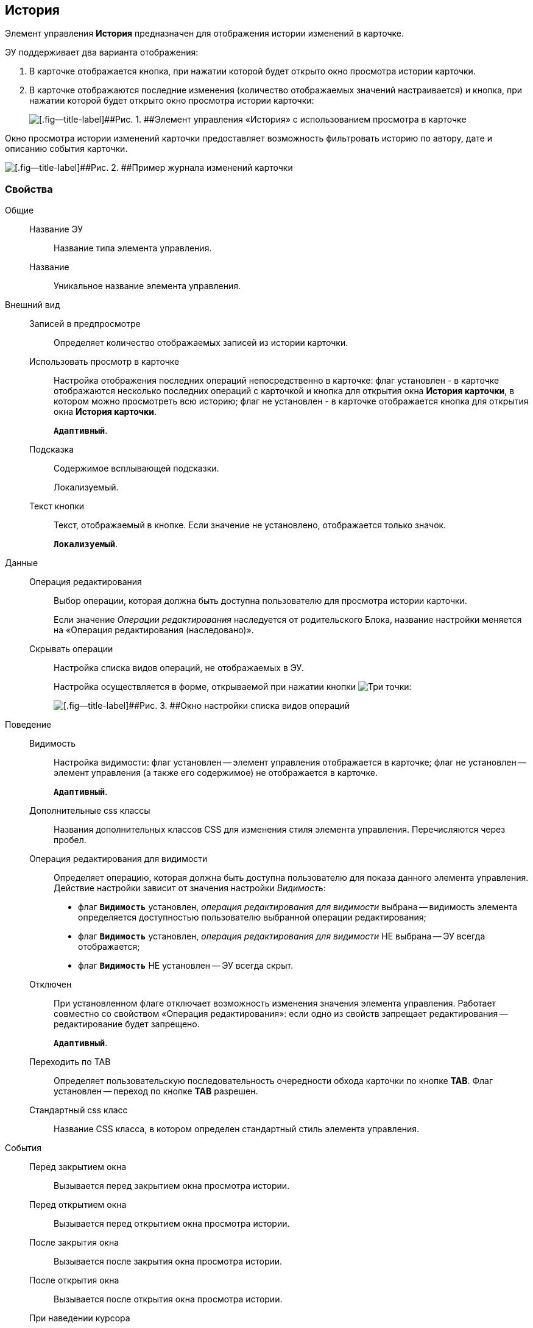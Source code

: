 
== История

Элемент управления [.ph .uicontrol]*История* предназначен для отображения истории изменений в карточке.

ЭУ поддерживает два варианта отображения:

. В карточке отображается кнопка, при нажатии которой будет открыто окно просмотра истории карточки.
. В карточке отображаются последние изменения (количество отображаемых значений настраивается) и кнопка, при нажатии которой будет открыто окно просмотра истории карточки:
+
image::cs_history_listmode.png[[.fig--title-label]##Рис. 1. ##Элемент управления «История» с использованием просмотра в карточке]

Окно просмотра истории изменений карточки предоставляет возможность фильтровать историю по автору, дате и описанию события карточки.

image::cs_history_historylist.png[[.fig--title-label]##Рис. 2. ##Пример журнала изменений карточки]

=== Свойства

Общие::
Название ЭУ:::
Название типа элемента управления.
Название:::
Уникальное название элемента управления.
Внешний вид::
Записей в предпросмотре:::
Определяет количество отображаемых записей из истории карточки.
Использовать просмотр в карточке:::
Настройка отображения последних операций непосредственно в карточке: флаг установлен - в карточке отображаются несколько последних операций с карточкой и кнопка для открытия окна [.keyword .wintitle]*История карточки*, в котором можно просмотреть всю историю; флаг не установлен - в карточке отображается кнопка для открытия окна [.keyword .wintitle]*История карточки*.
+
`*Адаптивный*`.
Подсказка:::
Содержимое всплывающей подсказки.
+
[#concept_jps_14j_3bb__d7e65 .dfn .term]#Локализуемый#.
Текст кнопки:::
Текст, отображаемый в кнопке. Если значение не установлено, отображается только значок.
+
`*Локализуемый*`.
Данные::
Операция редактирования:::
Выбор операции, которая должна быть доступна пользователю для просмотра истории карточки.
+
Если значение [.dfn .term]_Операции редактирования_ наследуется от родительского Блока, название настройки меняется на «Операция редактирования (наследовано)».
Скрывать операции:::
Настройка списка видов операций, не отображаемых в ЭУ.
+
Настройка осуществляется в форме, открываемой при нажатии кнопки image:buttons/bt_dots.png[Три точки]:
+
image::cs_history_hiddenelements.png[[.fig--title-label]##Рис. 3. ##Окно настройки списка видов операций, не отображаемых в ЭУ]
Поведение::
Видимость:::
Настройка видимости: флаг установлен -- элемент управления отображается в карточке; флаг не установлен -- элемент управления (а также его содержимое) не отображается в карточке.
+
`*Адаптивный*`.
Дополнительные css классы:::
Названия дополнительных классов CSS для изменения стиля элемента управления. Перечисляются через пробел.
Операция редактирования для видимости:::
Определяет операцию, которая должна быть доступна пользователю для показа данного элемента управления. Действие настройки зависит от значения настройки [.dfn .term]_Видимость_:
+
* флаг `*Видимость*` установлен, [.dfn .term]_операция редактирования для видимости_ выбрана -- видимость элемента определяется доступностью пользователю выбранной операции редактирования;
* флаг `*Видимость*` установлен, [.dfn .term]_операция редактирования для видимости_ НЕ выбрана -- ЭУ всегда отображается;
* флаг `*Видимость*` НЕ установлен -- ЭУ всегда скрыт.
Отключен:::
При установленном флаге отключает возможность изменения значения элемента управления. Работает совместно со свойством «Операция редактирования»: если одно из свойств запрещает редактирования -- редактирование будет запрещено.
+
`*Адаптивный*`.
Переходить по TAB:::
Определяет пользовательскую последовательность очередности обхода карточки по кнопке [.ph .uicontrol]*TAB*. Флаг установлен -- переход по кнопке [.ph .uicontrol]*TAB* разрешен.
Стандартный css класс:::
Название CSS класса, в котором определен стандартный стиль элемента управления.
События::
Перед закрытием окна:::
Вызывается перед закрытием окна просмотра истории.
Перед открытием окна:::
Вызывается перед открытием окна просмотра истории.
После закрытия окна:::
Вызывается после закрытия окна просмотра истории.
После открытия окна:::
Вызывается после открытия окна просмотра истории.
При наведении курсора:::
Вызывается при входе курсора мыши в область элемента управления.
При отведении курсора:::
Вызывается, когда курсор мыши покидает область элемента управления.
При получении фокуса:::
Вызывается, когда элемент управления выбирается.
При потере фокуса:::
Вызывается, когда выбор переходит к другому элементу управления.
При щелчке:::
Вызывается при щелчке мыши по любой области элемента управления.
